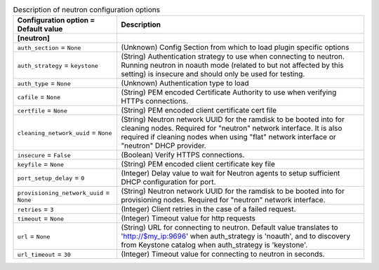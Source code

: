 ..
    Warning: Do not edit this file. It is automatically generated from the
    software project's code and your changes will be overwritten.

    The tool to generate this file lives in openstack-doc-tools repository.

    Please make any changes needed in the code, then run the
    autogenerate-config-doc tool from the openstack-doc-tools repository, or
    ask for help on the documentation mailing list, IRC channel or meeting.

.. _ironic-neutron:

.. list-table:: Description of neutron configuration options
   :header-rows: 1
   :class: config-ref-table

   * - Configuration option = Default value
     - Description
   * - **[neutron]**
     -
   * - ``auth_section`` = ``None``
     - (Unknown) Config Section from which to load plugin specific options
   * - ``auth_strategy`` = ``keystone``
     - (String) Authentication strategy to use when connecting to neutron. Running neutron in noauth mode (related to but not affected by this setting) is insecure and should only be used for testing.
   * - ``auth_type`` = ``None``
     - (Unknown) Authentication type to load
   * - ``cafile`` = ``None``
     - (String) PEM encoded Certificate Authority to use when verifying HTTPs connections.
   * - ``certfile`` = ``None``
     - (String) PEM encoded client certificate cert file
   * - ``cleaning_network_uuid`` = ``None``
     - (String) Neutron network UUID for the ramdisk to be booted into for cleaning nodes. Required for "neutron" network interface. It is also required if cleaning nodes when using "flat" network interface or "neutron" DHCP provider.
   * - ``insecure`` = ``False``
     - (Boolean) Verify HTTPS connections.
   * - ``keyfile`` = ``None``
     - (String) PEM encoded client certificate key file
   * - ``port_setup_delay`` = ``0``
     - (Integer) Delay value to wait for Neutron agents to setup sufficient DHCP configuration for port.
   * - ``provisioning_network_uuid`` = ``None``
     - (String) Neutron network UUID for the ramdisk to be booted into for provisioning nodes. Required for "neutron" network interface.
   * - ``retries`` = ``3``
     - (Integer) Client retries in the case of a failed request.
   * - ``timeout`` = ``None``
     - (Integer) Timeout value for http requests
   * - ``url`` = ``None``
     - (String) URL for connecting to neutron. Default value translates to 'http://$my_ip:9696' when auth_strategy is 'noauth', and to discovery from Keystone catalog when auth_strategy is 'keystone'.
   * - ``url_timeout`` = ``30``
     - (Integer) Timeout value for connecting to neutron in seconds.
